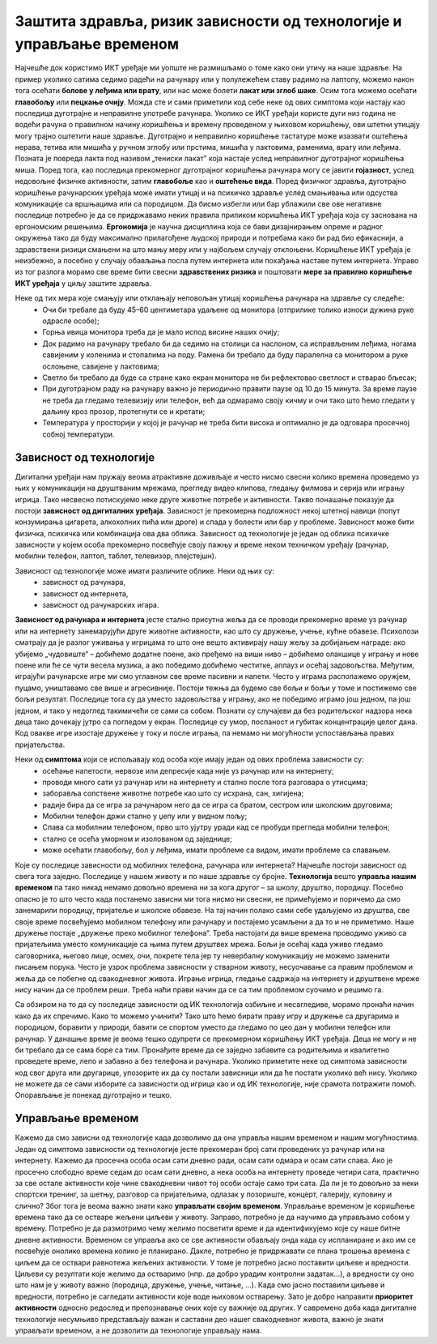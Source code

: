 Заштита здравља, ризик зависности од технологије и управљање временом
=====================================================================

.. infonote::

 У овој лекцији ћемо говорити о:
    •	препознавању ризика зависности од технологије; 
    •	утицају неправилне и прекомерне употребе технологије на људско здравље;
    •	рационалном управљању временом које проводиш у раду са технологијом и на интернету.

Најчешће док користимо ИКТ уређаје ми уопште не размишљамо о томе како они утичу на наше здравље. На пример уколико сатима седимо радећи на рачунару или у полулежећем ставу радимо на лаптопу, можемо након тога осећати **болове у леђима или врату**, или нас може болети **лакат или зглоб шаке**. 
Осим тога можемо осећати **главобољу** или **пецкање очију**. Можда сте и сами приметили код себе неке од ових симптома који настају као последица дуготрајне и неправилне употребе рачунара. Уколико се ИКТ уређаји користе дуги низ година не водећи рачуна о правилном начину коришћења и времену проведеном у њиховом коришћењу, ови штетни утицају могу трајно оштетити наше здравље. Дуготрајно и неправилно коришћење тастатуре може изазвати оштећења нерава, тетива или мишића у ручном зглобу или прстима, мишића у лактовима, раменима, врату или леђима. 
Позната је повреда лакта под називом „тениски лакат” која настаје услед неправилног дуготрајног коришћења миша.
Поред тога, као последица прекомерног дуготрајног коришћења рачунара могу се јавити **гојазност**, услед недовољне физичке активности, затим **главобоље** као и **оштећење вида**. Поред физичког здравља, дуготрајно коришћење рачунарских уређаја може имати утицај и на психичко здравље услед смањивања или одсуства комуникације са вршњацима или са породицом. 
Да бисмо избегли или бар ублажили све ове негативне последице потребно је да се придржавамо неких правила приликом коришћења ИКТ уређаја која су заснована на ергономским решењима. **Ергономија** је научна дисциплина која се бави дизајнирањем опреме и радног окружења тако да буду максимално прилагођене људској природи и потребама како би рад био ефикаснији, а здравствени ризици смањени на што мању меру или у најбољем случају отклоњени. 
Коришћење ИКТ уређаја је неизбежно, а посебно у случају обављања посла путем интернета или похађања наставе путем интернета. Управо из тог разлога морамо све време бити свесни **здравствених ризика** и поштовати **мере за правилно коришћење ИКТ уређаја** у циљу заштите здравља. 

Неке од тих мера које смањују или отклањају неповољан утицај коришћења рачунара на здравље су следеће:
 * Очи би требале да буду 45–60 центиметара удаљене од монитора (отприлике толико износи дужина руке одрасле особе);
 * Горња ивица монитора треба да је мало испод висине наших очију;
 * Док радимо на рачунару требало би да седимо на столици са наслоном, са исправљеним леђима, ногама савијеним у коленима и стопалима на поду. Рамена би требало да буду паралелна са монитором а руке ослоњене, савијене у лактовима;
 * Светло би требало да буде са стране како екран монитора не би рефлектовао светлост и стварао бљесак;
 * При дуготрајном раду на рачунару важно је периодично правити паузе од 10 до 15 минута. За време паузе не треба да гледамо телевизију или телефон, већ да одмарамо своју кичму и очи тако што ћемо гледати у даљину кроз прозор, протегнути се и кретати;
 * Температура у просторији у којој је рачунар не треба бити висока и оптимално је да одговара просечној собној температури.

.. image:: ../../_images/nepravilno_sedenje.jpg
   :width: 450px   
   :align: center 

Зависност од технологије
------------------------

Дигитални уређаји нам пружају веома атрактивне доживљаје и често нисмо свесни колико времена проведемо уз њих у комуникацији на друштваним мрежама, прегледу видео клипова, гледању филмова и серија или игрању игрица. 
Тако несвесно потискујемо неке друге животне потребе и активности. Такво понашање показује да постоји **зависност од дигиталних уређаја**.
Зависност је прекомерна подложност некој штетној навици (попут конзумирања цигарета, алкохолних пића или дроге) и спада у болести или бар у проблеме. Зависност може бити
физичка, психичка или комбинација ова два облика. Зависност од технологије је један од облика психичке зависности у којем особа прекомерно посвећује своју пажњу и време неком  техничком уређају (рачунар, мобилни телефон, лаптоп, таблет, телевизор, плејстејшн).

Зависност од технологије може имати различите облике. Неки од њих су:
 * зависност од рачунара,
 * зависност од интернета,
 * зависност од рачунарских игара.

.. image:: ../../_images/social-media.jpg
   :width: 350px   
   :align: right 

**Зависност од рачунара и интернета** јесте стално присутна жеља да се проводи прекомерно време уз рачунар или на интернету занемарујући друге животне активности, као што су дружење, учење, кућне обавезе. 
Психолози сматрају да је разлог уживања у игрицама то што оне вешто активирају нашу жељу за добијањем награде: ако убијемо „чудовиште“ – добићемо додатне поене, ако пређемо на виши ниво – добићемо олакшице у игрању и нове поене или ће се чути весела музика, а ако победимо добићемо честитке, аплауз и осећај задовољства. 
Међутим, играјући рачунарске игре ми смо углавном све време пасивни и напети. Често у играма располажемо оружјем, пуцамо, уништавамо све више и агресивније. Постоји тежња да будемо све бољи и бољи у томе и постижемо све бољи резултат. 
Последице тога су да уместо задовољства у игрању, ако не победимо играмо још једном, па још једном, и тако у недоглед такимичећи се сами са собом. Познати су случајеви да без родитељског надзора нека деца тако дочекају јутро са погледом у екран. Последице су умор, поспаност и губитак концентрације целог дана.
Код овакве игре изостаје дружење у току и после играња, па немамо ни могућности успостављања правих пријатељства.

Неки од **симптома** који се испољавају код особа које имају један од ових проблема зависности су:
 * осећање напетости, нервозе или депресије када није уз рачунар или на интернету;
 * проводи много сати уз рачунар или на интернету и стално после тога разговара о утисцима;
 * заборавља сопствене животне потребе као што су исхрана, сан, хигијена;
 * радије бира да се игра за рачунаром него да се игра са братом, сестром или школским друговима;
 * Мобилни телефон држи стално у џепу или у видном пољу;
 * Спава са мобилним телефоном, прво што ујутру уради кад се пробуди прегледа мобилни телефон;
 * стално се осећа уморном и изолованом од заједнице; 
 * може осећати главобољу, бол у леђима, имати проблеме са видом, имати проблеме са спавањем.

Које су последице зависности од мобилних телефона, рачунара или интернета? Најчешће постоји зависност од свега тога заједно. Последице у нашем животу и по наше здравље су бројне.  
**Технологија** вешто **управља нашим временом** па тако никад немамо довољно времена ни за кога другог – за школу, друштво, породицу. Посебно опасно је то што често када постанемо зависни ми тога нисмо ни свесни, не примећујемо и поричемо да смо занемарили породицу, пријатеље и школске обавезе. 
На тај начин полако сами себе удаљујемо из друштва, све своје време посвећујемо мобилном телефону или рачунару и постајемо усамљени а да то и не приметимо. Наше дружење постаје „дружење преко мобилног телефона“. Треба настојати да више времена проводимо уживо са пријатељима уместо комуникације са њима путем друштвех мрежа. Бољи је осећај када уживо гледамо саговорника, његово лице, осмех, очи, покрете тела јер ту невербалну комуникацију не можемо заменити писањем порука. 
Често је узрок проблема зависности у стварном животу, несуочавање са правим проблемом и жеља да се побегне од свакодневног живота. Играње игрица, гледање садржаја на интернету и друштвене мреже нису начин да се проблем реши. Треба наћи прави начин да се са тим проблемом суочимо и решимо га.

.. image:: ../../_images/woman.jpg
   :width: 600px   
   :align: center 

Са обзиром на то да су последице зависности од ИК технологија озбиљне и несагледиве, морамо пронаћи начин како да их спречимо. Како то можемо учинити? Тако што ћемо бирати праву игру и дружење са другарима и породицом, боравити у природи, бавити се спортом уместо да гледамо по цео дан у мобилни телефон или рачунар.
У данашње време је веома тешко одупрети се прекомерном коришћењу ИКТ уређаја. Деца не могу и не би требало да се сама боре са тим. Пронађите време да се заједно забавите са родитељима и квалитетно проведете време, лепо и забавно а без телефона и рачунара. 
Уколико приметите неке од симптома зависности код свог друга или другарице, упозорите их да су постали зависници или да ће постати уколико већ нису. Уколико не можете да се сами изборите са зависности од игрица као и од ИК технологије, није срамота потражити помоћ. Опорављање је понекад дуготрајно и тешко. 

Управљање временом
------------------

.. image:: ../../_images/addiction.jpg
   :width: 350px   
   :align: right 

Кажемо да смо зависни од технологије када дозволимо да она управља нашим временом и нашим могућностима. Један од симптома зависности од технологије јесте прекомеран број сати проведених уз рачунар или на интернету. Кажемо да просечна особа осам сати дневно ради, осам сати одмара и осам сати спава.
Ако је просечно слободно време седам до осам сати дневно, а нека особа на интернету проведе четири сата, практично за све остале активности које чине свакодневни чивот тој особи остаје само три сата. Да ли је то довољно за неки спортски тренинг, за шетњу, разговор са пријатељима, одлазак у позориште, концерт, галерију, куповину и слично?
Због тога је веома важно знати како **управљати својим временом**. Управљање временом је коришћење времена тако да се остваре жељени циљеви у животу. Заправо, потребно је да научимо да управљамо собом у времену. Потребно је да размотримо чему желимо посветити време и да идентификујемо које су наше битне дневне активности. 
Временом се управља ако се све активности обављају онда када су испланиране и ако им се посвећује онолико времена колико је планирано. Дакле, потребно је придржавати се плана трошења времена с циљем да се оствари равнотежа жељених активности. У томе је потребно јасно поставити циљеве и вредности. 
Циљеви су резултати које желимо да остваримо (нпр. да добро урадим контролни задатак...), а вредности су оно што нам је у животу важно (породица, дружење, учење, читање, ...). Када смо јасно поставили циљеве и вредности, потребно је сагледати активности које воде њиховом остварењу. 
Зато је добро направити **приоритет активности** односно редослед и препознавање оних које су важније од других. У савремено доба када дигиталне технологије несумњиво представљају важан и саставни део нашег свакодневног живота, важно је знати управљати временом, а не дозволити да технологије управљају нама.


